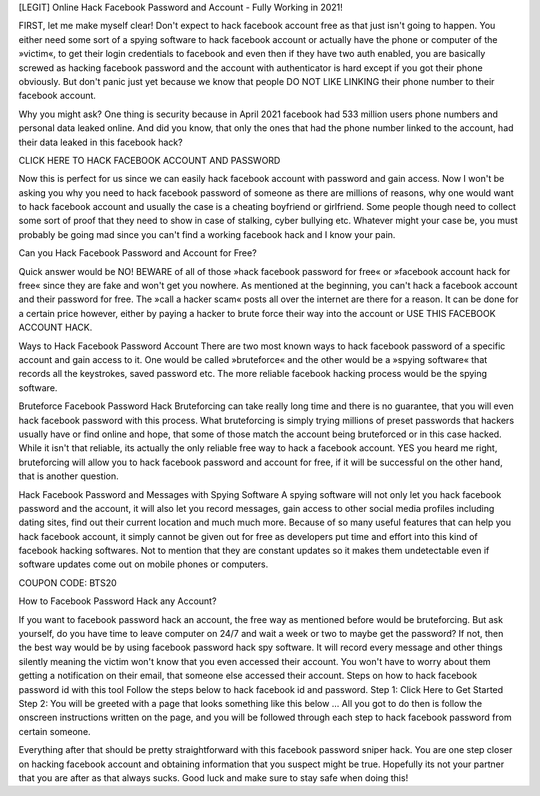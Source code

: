  
[LEGIT] Online Hack Facebook Password and Account - Fully Working in 2021!

FIRST, let me make myself clear! Don't expect to hack facebook account free as that just isn't going to happen. You either need some sort of a spying software to hack facebook account or actually have the phone or computer of the »victim«, to get their login credentials to facebook and even then if they have two auth enabled, you are basically screwed as hacking facebook password and the account with authenticator is hard except if you got their phone obviously. But don't panic just yet because we know that people DO NOT LIKE LINKING their phone number to their facebook account. 
 
Why you might ask? One thing is security because in April 2021 facebook had 533 million users phone numbers and personal data leaked online. And did you know, that only the ones that had the phone number linked to the account, had their data leaked in this facebook hack?

CLICK HERE TO HACK FACEBOOK ACCOUNT AND PASSWORD

Now this is perfect for us since we can easily hack facebook account with password and gain access. Now I won't be asking you why you need to hack facebook password of someone as there are millions of reasons, why one would want to hack facebook account and usually the case is a cheating boyfriend or girlfriend. Some people though need to collect some sort of proof that they need to show in case of stalking, cyber bullying etc. Whatever might your case be, you must probably be going mad since you can't find a working facebook hack and I know your pain. 

Can you Hack Facebook Password and Account for Free?

Quick answer would be NO! BEWARE of all of those »hack facebook password for free« or »facebook account hack for free« since they are fake and won't get you nowhere. As mentioned at the beginning, you can't hack a facebook account and their password for free. The »call a hacker scam« posts all over the internet are there for a reason. It can be done for a certain price however, either by paying a hacker to brute force their way into the account or USE THIS FACEBOOK ACCOUNT HACK.
 
Ways to Hack Facebook Password Account
There are two most known ways to hack facebook password of a specific account and gain access to it. One would be called »bruteforce« and the other would be a »spying software« that records all the keystrokes, saved password etc. The more reliable facebook hacking process would be the spying software. 
 
Bruteforce Facebook Password Hack
Bruteforcing can take really long time and there is no guarantee, that you will even hack facebook password with this process. What bruteforcing is simply trying millions of preset passwords that hackers usually have or find online and hope, that some of those match the account being bruteforced or in this case hacked. While it isn't that reliable, its actually the only reliable free way to hack a facebook account. YES you heard me right, bruteforcing will allow you to hack facebook password and account for free, if it will be successful on the other hand, that is another question.
 
Hack Facebook Password and Messages with Spying Software
A spying software will not only let you hack facebook password and the account, it will also let you record messages, gain access to other social media profiles including dating sites, find out their current location and much much more. Because of so many useful features that can help you hack facebook account, it simply cannot be given out for free as developers put time and effort into this kind of facebook hacking softwares. Not to mention that they are constant updates so it makes them undetectable even if software updates come out on mobile phones or computers.

COUPON CODE: BTS20

How to Facebook Password Hack any Account?
 
If you want to facebook password hack an account, the free way as mentioned before would be bruteforcing. But ask yourself, do you have time to leave computer on 24/7 and wait a week or two to maybe get the password? If not, then the best way would be by using facebook password hack spy software. It will record every message and other things silently meaning the victim won't know that you even accessed their account. You won't have to worry about them getting a notification on their email, that someone else accessed their account.
Steps on how to hack facebook password id with this tool
Follow the steps below to hack facebook id and password.
Step 1: Click Here to Get Started
Step 2: You will be greeted with a page that looks something like this below … All you got to do then is follow the onscreen instructions written on the page, and you will be followed through each step to hack facebook password from certain someone.
 
Everything after that should be pretty straightforward with this facebook password sniper hack. You are one step closer on hacking facebook account and obtaining information that you suspect might be true. Hopefully its not your partner that you are after as that always sucks.
Good luck and make sure to stay safe when doing this!
 
